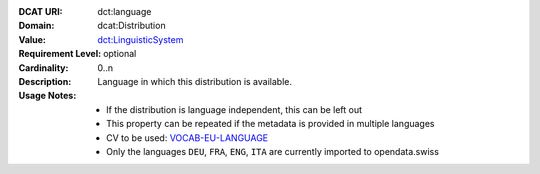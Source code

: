 :DCAT URI: dct:language
:Domain: dcat:Distribution
:Value: `dct:LinguisticSystem <https://www.dublincore.org/specifications/dublin-core/dcmi-terms/#http://purl.org/dc/terms/LinguisticSystem>`__
:Requirement Level: optional
:Cardinality: 0..n
:Description: Language in which this distribution is available.
:Usage Notes: * If the distribution is language independent, this can be left out
              * This property can be repeated if the metadata is provided in multiple languages
              * CV to be used: `VOCAB-EU-LANGUAGE <https://publications.europa.eu/resource/authority/language>`__
              * Only the languages ``DEU``, ``FRA``, ``ENG``, ``ITA`` are currently imported to opendata.swiss
